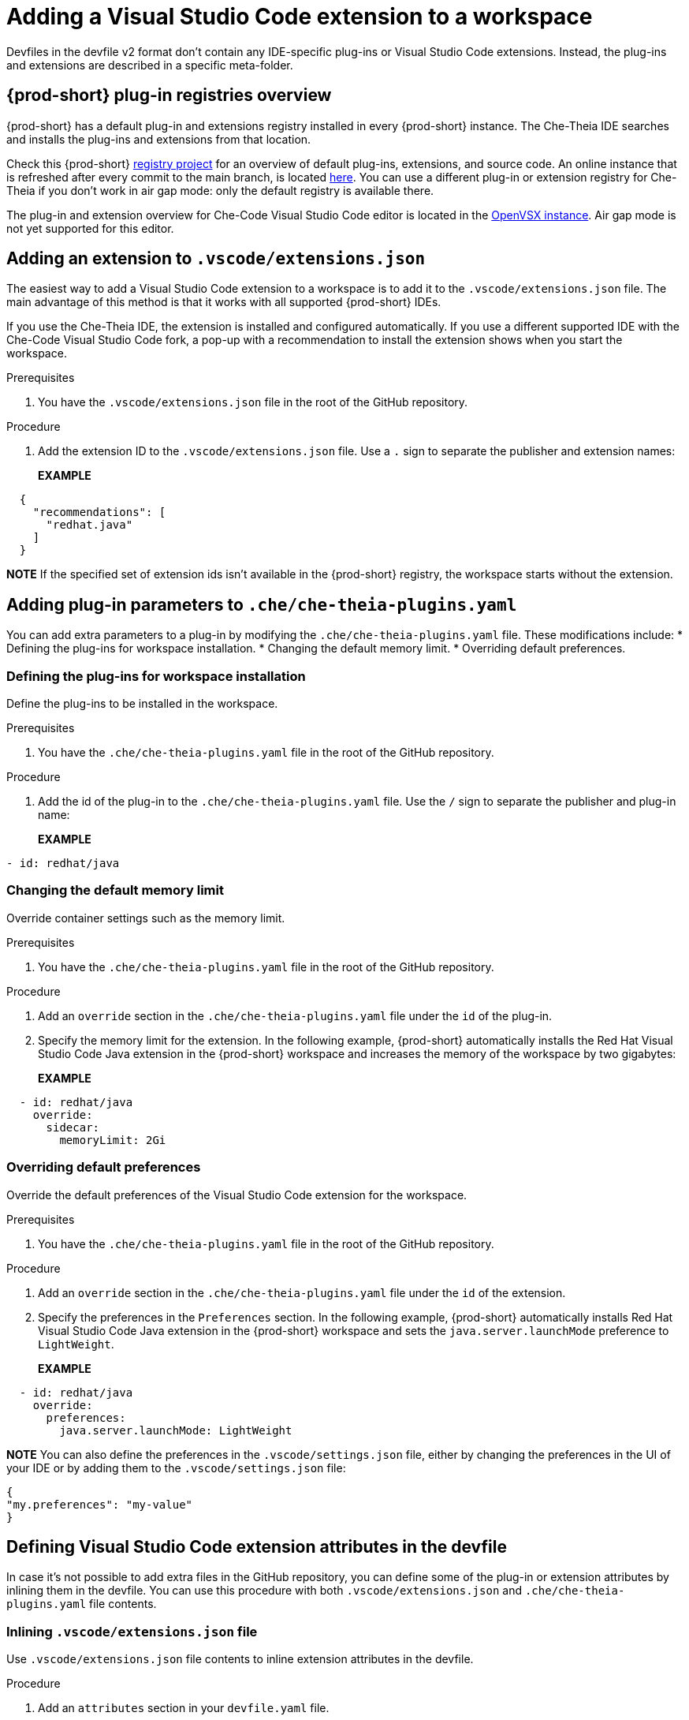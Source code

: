 :navtitle: Adding a Visual Studio Code extension to a workspace
:keywords: Visual Studio Code extension, user-guide

[id="adding-visual-studio-code-extension_{context}"]
= Adding a Visual Studio Code extension to a workspace

Devfiles in the devfile v2 format don't contain any IDE-specific plug-ins or Visual Studio Code extensions. Instead, the plug-ins and extensions are described in a specific meta-folder.

[id="plug-in-registries"]
== {prod-short} plug-in registries overview

{prod-short} has a default plug-in and extensions registry installed in every {prod-short} instance. The Che-Theia IDE searches and installs the plug-ins and extensions from that location.

Check this {prod-short} https://github.com/eclipse-che/che-plugin-registry[registry project] for an overview of default plug-ins, extensions, and source code. An online instance that is refreshed after every commit to the main branch, is located https://eclipse-che.github.io/che-plugin-registry/main/v3/plugins/[here]. You can use a different plug-in or extension registry for Che-Theia if you don't work in air gap mode: only the default registry is available there.

The plug-in and extension overview for Che-Code Visual Studio Code editor is located in the https://www.open-vsx.org/[OpenVSX instance]. Air gap mode is not yet supported for this editor.

[id="visual-studio-code-extensions-json"]
== Adding an extension to `.vscode/extensions.json`

The easiest way to add a Visual Studio Code extension to a workspace is to add it to the `.vscode/extensions.json` file. The main advantage of this method is that it works with all supported {prod-short} IDEs.

If you use the Che-Theia IDE, the extension is installed and configured automatically. If you use a different supported IDE with the Che-Code Visual Studio Code fork, a pop-up with a recommendation to install the extension shows when you start the workspace.

.Prerequisites
. You have the `.vscode/extensions.json` file in the root of the GitHub repository.

.Procedure
. Add the extension ID to the `.vscode/extensions.json` file. Use a `.` sign to separate the publisher and extension names:
+
*EXAMPLE*
[source,json,subs="+quotes"]
----
  {
    "recommendations": [
      "redhat.java"
    ]
  }
----

*NOTE* 
If the specified set of extension ids isn't available in the {prod-short} registry, the workspace starts without the extension.


[id="che-theia-plug-ins-YAML"]
== Adding plug-in parameters to `.che/che-theia-plugins.yaml`
You can add extra parameters to a plug-in by modifying the `.che/che-theia-plugins.yaml` file. These modifications include:
* Defining the plug-ins for workspace installation.
* Changing the default memory limit.
* Overriding default preferences.


=== Defining the plug-ins for workspace installation
Define the plug-ins to be installed in the workspace.

.Prerequisites
. You have the `.che/che-theia-plugins.yaml` file in the root of the GitHub repository.

.Procedure
. Add the id of the plug-in to the  `.che/che-theia-plugins.yaml` file. Use the `/` sign to separate the publisher and plug-in name:
+
*EXAMPLE*
[source,yaml,subs="+quotes"]
----
- id: redhat/java  
----

=== Changing the default memory limit

Override container settings such as the memory limit.

.Prerequisites
. You have the `.che/che-theia-plugins.yaml` file in the root of the GitHub repository.

.Procedure
. Add an `override` section in the `.che/che-theia-plugins.yaml` file under the `id` of the plug-in.
. Specify the memory limit for the extension. In the following example, {prod-short} automatically installs the Red Hat Visual Studio Code Java extension in the {prod-short} workspace and increases the memory of the workspace by two gigabytes:
+
*EXAMPLE*
[source,yaml,subs="+quotes"]
----

  - id: redhat/java  
    override:  
      sidecar:  
        memoryLimit: 2Gi
----

=== Overriding default preferences

Override the default preferences of the Visual Studio Code extension for the workspace.

.Prerequisites
. You have the `.che/che-theia-plugins.yaml` file in the root of the GitHub repository.

.Procedure
. Add an `override` section in the `.che/che-theia-plugins.yaml` file under the `id` of the extension. 
. Specify the preferences in the `Preferences` section. In the following example, {prod-short} automatically installs Red Hat Visual Studio Code Java extension in the {prod-short} workspace and sets the `java.server.launchMode` preference to `LightWeight`.
+
*EXAMPLE*
[source,yaml,subs="+quotes"]
----
  - id: redhat/java  
    override:  
      preferences:
        java.server.launchMode: LightWeight
----

*NOTE* You can also define the preferences in the `.vscode/settings.json` file, either by changing the preferences in the UI of your IDE or by adding them to the `.vscode/settings.json` file:
[source,json,subs="+quotes"]
----
{
"my.preferences": "my-value"
}
----

[id="visual-studio-code-extensions-in-devfile"]
== Defining Visual Studio Code extension attributes in the devfile

In case it's not possible to add extra files in the GitHub repository, you can define some of the plug-in or extension attributes by inlining them in the devfile. You can use this procedure with both `.vscode/extensions.json` and `.che/che-theia-plugins.yaml` file contents.

=== Inlining `.vscode/extensions.json` file
Use `.vscode/extensions.json` file contents to inline extension attributes in the devfile.

.Procedure
. Add an `attributes` section in your `devfile.yaml` file.
. Add `.vscode/extensions.json` in the `atributes` section. Add a `|` sign after the colon separator.
. Paste the contents of the `.vscode/extensions.json` file after the `|` sign. The following example uses Red Hat Visual Studio Code Java extension attributes:
+
*EXAMPLE*
[source,yaml,subs="+quotes"]
----
schemaVersion: 2.2.0  
metadata:  
  name: my-example  
attributes:  
  .vscode/extensions.json: |  
    {  
      "recommendations": [  
        "redhat.java"  
      ]  
    }
----

=== Inlining `.che/che-theia-plugins.yaml` file
Use `.che/che-theia-plugins.yaml` file contents to inline plug-in attributes in the devfile.

.Procedure
. Add an `attributes` section in your `devfile.yaml` file.
. Add `.vscode/extensions.json` in the `atributes` section. Add a `|` sign after the colon separator.
. Paste the content of the `.che/che-theia-plugins.yaml` file after the `|` sign. The following example uses Red Hat Visual Studio Code Java plug-in attributes:
+
*EXAMPLE*
[source,yaml,subs="+quotes"]
----
schemaVersion: 2.2.0  
metadata:  
  name: my-example  
attributes:  
  .che/che-theia-plugins.yaml: |  
    - id: redhat/java
----


